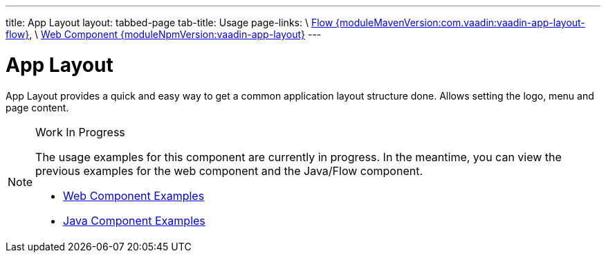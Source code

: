 ---
title: App Layout
layout: tabbed-page
tab-title: Usage
page-links: \
https://github.com/vaadin/vaadin-flow-components/releases/tag/{moduleMavenVersion:com.vaadin:vaadin-app-layout-flow}\[Flow {moduleMavenVersion:com.vaadin:vaadin-app-layout-flow}], \
https://github.com/vaadin/vaadin-app-layout/releases/tag/v{moduleNpmVersion:vaadin-app-layout}\[Web Component {moduleNpmVersion:vaadin-app-layout}]
---

= App Layout

// tag::description[]
App Layout provides a quick and easy way to get a common application layout structure done. Allows setting the logo, menu and page content.
// end::description[]

++++
<style>
.example iframe {
  height: 400px;
}
</style>
++++

// [.example]
// --

// [source,typescript]
// ----
// include::../../../../frontend/demo/component/app-layout/app-layout-basic.ts[render, frame, tags=snippet, indent=0, group=TypeScript]
// ----

// --

.Work In Progress
[NOTE]
====
The usage examples for this component are currently in progress. In the meantime, you can view the previous examples for the web component and the Java/Flow component.

[.buttons]
- https://cdn.vaadin.com/vaadin-app-layout/{moduleNpmVersion:vaadin-app-layout}/demo/[Web Component Examples]
- https://vaadin.com/components/vaadin-app-layout/java-examples[Java Component Examples]
====
